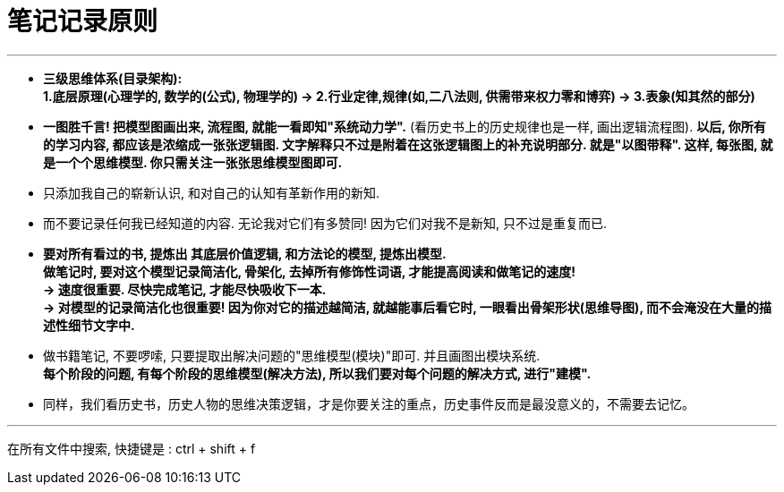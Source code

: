 

= 笔记记录原则

---

- *三级思维体系(目录架构):  +
1.底层原理(心理学的, 数学的(公式), 物理学的) -> 2.行业定律,规律(如,二八法则, 供需带来权力零和博弈) -> 3.表象(知其然的部分)*


- *一图胜千言! 把模型图画出来, 流程图, 就能一看即知"系统动力学".* (看历史书上的历史规律也是一样, 画出逻辑流程图). *以后, 你所有的学习内容, 都应该是浓缩成一张张逻辑图. 文字解释只不过是附着在这张逻辑图上的补充说明部分. 就是"以图带释". 这样, 每张图, 就是一个个思维模型. 你只需关注一张张思维模型图即可.*



- 只添加我自己的崭新认识, 和对自己的认知有革新作用的新知.
- 而不要记录任何我已经知道的内容. 无论我对它们有多赞同! 因为它们对我不是新知, 只不过是重复而已.

- *要对所有看过的书, 提炼出 其底层价值逻辑, 和方法论的模型, 提炼出模型.   +
做笔记时, 要对这个模型记录简洁化, 骨架化, 去掉所有修饰性词语, 才能提高阅读和做笔记的速度!*  +
*-> 速度很重要. 尽快完成笔记, 才能尽快吸收下一本. +
-> 对模型的记录简洁化也很重要! 因为你对它的描述越简洁, 就越能事后看它时, 一眼看出骨架形状(思维导图), 而不会淹没在大量的描述性细节文字中.*

- 做书籍笔记, 不要啰嗦, 只要提取出解决问题的"思维模型(模块)"即可. 并且画图出模块系统. +
*每个阶段的问题, 有每个阶段的思维模型(解决方法), 所以我们要对每个问题的解决方式, 进行"建模".*

- 同样，我们看历史书，历史人物的思维决策逻辑，才是你要关注的重点，历史事件反而是最没意义的，不需要去记忆。


---

在所有文件中搜索, 快捷键是 : ctrl + shift + f





